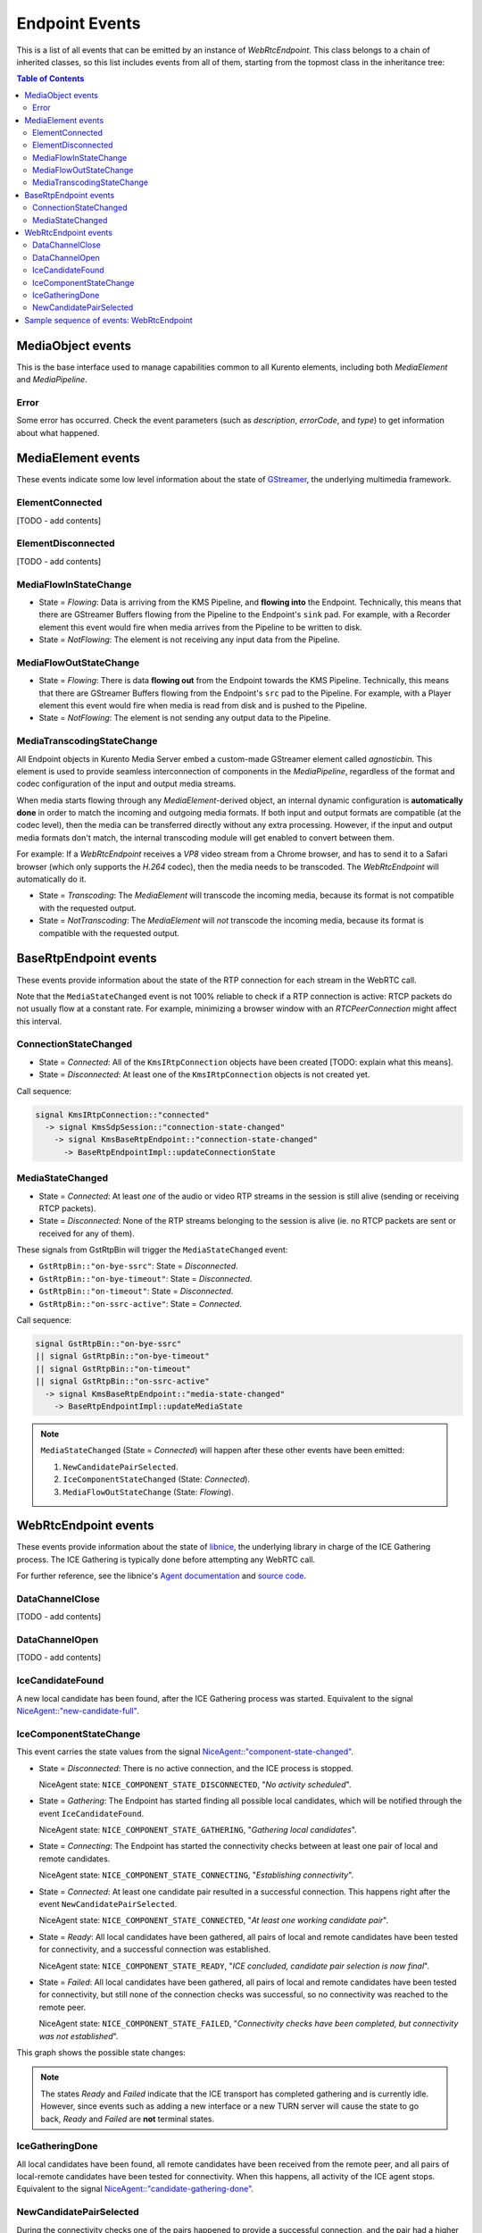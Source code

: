 ===============
Endpoint Events
===============

This is a list of all events that can be emitted by an instance of *WebRtcEndpoint*. This class belongs to a chain of inherited classes, so this list includes events from all of them, starting from the topmost class in the inheritance tree:

.. contents:: Table of Contents



MediaObject events
==================

This is the base interface used to manage capabilities common to all Kurento elements, including both *MediaElement* and *MediaPipeline*.



Error
-----

Some error has occurred. Check the event parameters (such as *description*, *errorCode*, and *type*) to get information about what happened.



MediaElement events
===================

These events indicate some low level information about the state of `GStreamer <https://gstreamer.freedesktop.org>`__, the underlying multimedia framework.



ElementConnected
----------------

[TODO - add contents]



ElementDisconnected
-------------------

[TODO - add contents]



MediaFlowInStateChange
----------------------

- State = *Flowing*: Data is arriving from the KMS Pipeline, and **flowing into** the Endpoint. Technically, this means that there are GStreamer Buffers flowing from the Pipeline to the Endpoint's ``sink`` pad. For example, with a Recorder element this event would fire when media arrives from the Pipeline to be written to disk.

- State = *NotFlowing*: The element is not receiving any input data from the Pipeline.



MediaFlowOutStateChange
-----------------------

- State = *Flowing*: There is data **flowing out** from the Endpoint towards the KMS Pipeline. Technically, this means that there are GStreamer Buffers flowing from the Endpoint's ``src`` pad to the Pipeline. For example, with a Player element this event would fire when media is read from disk and is pushed to the Pipeline.

- State = *NotFlowing*: The element is not sending any output data to the Pipeline.



MediaTranscodingStateChange
---------------------------

All Endpoint objects in Kurento Media Server embed a custom-made GStreamer element called `agnosticbin`. This element is used to provide seamless interconnection of components in the *MediaPipeline*, regardless of the format and codec configuration of the input and output media streams.

When media starts flowing through any *MediaElement*-derived object, an internal dynamic configuration is **automatically done** in order to match the incoming and outgoing media formats. If both input and output formats are compatible (at the codec level), then the media can be transferred directly without any extra processing. However, if the input and output media formats don't match, the internal transcoding module will get enabled to convert between them.

For example: If a *WebRtcEndpoint* receives a *VP8* video stream from a Chrome browser, and has to send it to a Safari browser (which only supports the *H.264* codec), then the media needs to be transcoded. The *WebRtcEndpoint* will automatically do it.

- State = *Transcoding*: The *MediaElement* will transcode the incoming media, because its format is not compatible with the requested output.

- State = *NotTranscoding*: The *MediaElement* will *not* transcode the incoming media, because its format is compatible with the requested output.



BaseRtpEndpoint events
======================

These events provide information about the state of the RTP connection for each stream in the WebRTC call.

Note that the ``MediaStateChanged`` event is not 100% reliable to check if a RTP connection is active: RTCP packets do not usually flow at a constant rate. For example, minimizing a browser window with an *RTCPeerConnection* might affect this interval.



ConnectionStateChanged
----------------------

- State = *Connected*: All of the ``KmsIRtpConnection`` objects have been created [TODO: explain what this means].

- State = *Disconnected*: At least one of the ``KmsIRtpConnection`` objects is not created yet.

Call sequence:

.. code-block:: text

   signal KmsIRtpConnection::"connected"
     -> signal KmsSdpSession::"connection-state-changed"
       -> signal KmsBaseRtpEndpoint::"connection-state-changed"
         -> BaseRtpEndpointImpl::updateConnectionState



MediaStateChanged
-----------------

- State = *Connected*: At least *one* of the audio or video RTP streams in the session is still alive (sending or receiving RTCP packets).

- State = *Disconnected*: None of the RTP streams belonging to the session is alive (ie. no RTCP packets are sent or received for any of them).

These signals from GstRtpBin will trigger the ``MediaStateChanged`` event:

- ``GstRtpBin::"on-bye-ssrc"``: State = *Disconnected*.
- ``GstRtpBin::"on-bye-timeout"``: State = *Disconnected*.
- ``GstRtpBin::"on-timeout"``: State = *Disconnected*.
- ``GstRtpBin::"on-ssrc-active"``: State = *Connected*.

Call sequence:

.. code-block:: text

   signal GstRtpBin::"on-bye-ssrc"
   || signal GstRtpBin::"on-bye-timeout"
   || signal GstRtpBin::"on-timeout"
   || signal GstRtpBin::"on-ssrc-active"
     -> signal KmsBaseRtpEndpoint::"media-state-changed"
       -> BaseRtpEndpointImpl::updateMediaState

.. note::

   ``MediaStateChanged`` (State = *Connected*) will happen after these other events have been emitted:

   1. ``NewCandidatePairSelected``.
   2. ``IceComponentStateChanged`` (State: *Connected*).
   3. ``MediaFlowOutStateChange`` (State: *Flowing*).



WebRtcEndpoint events
=====================

These events provide information about the state of `libnice <https://nice.freedesktop.org>`__, the underlying library in charge of the ICE Gathering process. The ICE Gathering is typically done before attempting any WebRTC call.

For further reference, see the libnice's `Agent documentation <https://nice.freedesktop.org/libnice/NiceAgent.html>`__ and `source code <https://cgit.freedesktop.org/libnice/libnice/tree/agent/agent.h>`__.



DataChannelClose
----------------

[TODO - add contents]



DataChannelOpen
---------------

[TODO - add contents]



IceCandidateFound
-----------------

A new local candidate has been found, after the ICE Gathering process was started. Equivalent to the signal `NiceAgent::"new-candidate-full" <https://nice.freedesktop.org/libnice/NiceAgent.html#NiceAgent-new-candidate-full>`__.



IceComponentStateChange
-----------------------

This event carries the state values from the signal `NiceAgent::"component-state-changed" <https://nice.freedesktop.org/libnice/NiceAgent.html#NiceAgent-component-state-changed>`__.

- State = *Disconnected*: There is no active connection, and the ICE process is stopped.

  NiceAgent state: ``NICE_COMPONENT_STATE_DISCONNECTED``, "*No activity scheduled*".

- State = *Gathering*: The Endpoint has started finding all possible local candidates, which will be notified through the event ``IceCandidateFound``.

  NiceAgent state: ``NICE_COMPONENT_STATE_GATHERING``, "*Gathering local candidates*".

- State = *Connecting*: The Endpoint has started the connectivity checks between at least one pair of local and remote candidates.

  NiceAgent state: ``NICE_COMPONENT_STATE_CONNECTING``, "*Establishing connectivity*".

- State = *Connected*: At least one candidate pair resulted in a successful connection. This happens right after the event ``NewCandidatePairSelected``.

  NiceAgent state: ``NICE_COMPONENT_STATE_CONNECTED``, "*At least one working candidate pair*".

- State = *Ready*: All local candidates have been gathered, all pairs of local and remote candidates have been tested for connectivity, and a successful connection was established.

  NiceAgent state: ``NICE_COMPONENT_STATE_READY``, "*ICE concluded, candidate pair selection is now final*".

- State = *Failed*: All local candidates have been gathered, all pairs of local and remote candidates have been tested for connectivity, but still none of the connection checks was successful, so no connectivity was reached to the remote peer.

  NiceAgent state: ``NICE_COMPONENT_STATE_FAILED``, "*Connectivity checks have been completed, but connectivity was not established*".

This graph shows the possible state changes:

.. graphviz:: /images/graphs/events-libnice-states.dot
   :align: center
   :caption: libnice state transition diagram for NiceComponentState

.. note::

   The states *Ready* and *Failed* indicate that the ICE transport has completed gathering and is currently idle. However, since events such as adding a new interface or a new TURN server will cause the state to go back, *Ready* and *Failed* are **not** terminal states.



IceGatheringDone
----------------

All local candidates have been found, all remote candidates have been received from the remote peer, and all pairs of local-remote candidates have been tested for connectivity. When this happens, all activity of the ICE agent stops. Equivalent to the signal `NiceAgent::"candidate-gathering-done" <https://nice.freedesktop.org/libnice/NiceAgent.html#NiceAgent-candidate-gathering-done>`__.



NewCandidatePairSelected
------------------------

During the connectivity checks one of the pairs happened to provide a successful connection, and the pair had a higher preference than the previously selected one (or there was no previously selected pair yet). Equivalent to the signal `NiceAgent::"new-selected-pair" <https://nice.freedesktop.org/libnice/NiceAgent.html#NiceAgent-new-selected-pair-full>`__.



Sample sequence of events: WebRtcEndpoint
=========================================

Once an instance of *WebRtcEndpoint* is created inside a Media Pipeline, an event handler should be added for each one of the events that can be emitted by the endpoint. Later, the endpoint should be instructed to do one of either:

- Generate an SDP Offer, when KMS is the caller. Later, the remote peer will generate an SDP Answer as a reply, which must be provided to the endpoint.

- Process an SDP Offer generated by the remote peer, when KMS is the callee. This will in turn generate an SDP Answer, which should be provided to the remote peer.

As a last step, the *WebRtcEndpoint* should be instructed to start the ICE Gathering process.

You can see a working example of this in :doc:`/tutorials/java/tutorial-helloworld`. This example code shows the typical usage for the *WebRtcEndpoint*:

.. code-block:: java

    KurentoClient kurento;
    MediaPipeline pipeline = kurento.createMediaPipeline();
    WebRtcEndpoint webRtcEp = new WebRtcEndpoint.Builder(pipeline).build();
    webRtcEp.addIceCandidateFoundListener(...);
    webRtcEp.addIceComponentStateChangedListener(...);
    webRtcEp.addIceGatheringDoneListener(...);
    webRtcEp.addNewCandidatePairSelectedListener(...);

    // Receive an SDP Offer, via the application's custom signaling mechanism
    String sdpOffer = recvMessage();

    // Process the SDP Offer, generating an SDP Answer
    String sdpAnswer = webRtcEp.processOffer(sdpOffer);

    // Send the SDP Answer, via the application's custom signaling mechanism
    sendMessage(sdpAnswer);

    // Start gathering candidates for ICE
    webRtcEp.gatherCandidates();

The application's custom signaling mechanism could be as simple as some ad-hoc messaging protocol built upon WebSocket endpoints.

When a *WebRtcEndpoint* instance has been created, and all event handlers have been added, starting the ICE process will generate a sequence of events very similar to this one:

1. Event(s): ``IceCandidateFound``.

   Typically, candidates of type ``host`` (corresponding to the LAN, local network) are almost immediately found after starting the ICE gathering, and this event can arrive even before the event ``IceComponentStateChanged`` is emitted.

2. Event: ``IceComponentStateChanged`` (State: *Gathering*).

   At this point, the local peer is gathering more candidates, and it is also waiting for the candidates gathered by the remote peer, which could start arriving at any time.

3. Function call: ``AddIceCandidate``.

   The remote peer found some initial candidates, and started sending them. Typically, the first candidate received is of type ``host``, because those are found the fastest.

4. Event: ``IceComponentStateChanged`` (State: *Connecting*).

   After receiving the very first of the remote candidates, the ICE agent starts with the connectivity checks.

5. Function call(s): ``AddIceCandidate``.

   The remote peer will continue sending its own gathered candidates, of any type: ``host``, ``srflx`` (*STUN*), ``relay`` (*TURN*).

6. Event: ``IceCandidateFound``.

   The local peer will also continue finding more of the available local candidates.

7. ``NewCandidatePairSelected``.

   The ICE agent makes local and remote candidate pairs. If one of those pairs pass the connectivity checks, it is selected for the WebRTC connection.

8. ``IceComponentStateChanged`` (State: *Connected*).

   After selecting a candidate pair, the connection is established. *At this point, the media stream(s) can start flowing*.

9. ``NewCandidatePairSelected``.

   Typically, better candidate pairs will be found over time. The old pair will be abandoned in favor of the new one.

10. ``IceGatheringDone``.

    When all candidate pairs have been tested, no more work is left to do for the ICE agent. The gathering process is finished.

11. ``IceComponentStateChanged`` (State: *Ready*).

    As a consequence of finishing the ICE gathering, the component state gets updated.
